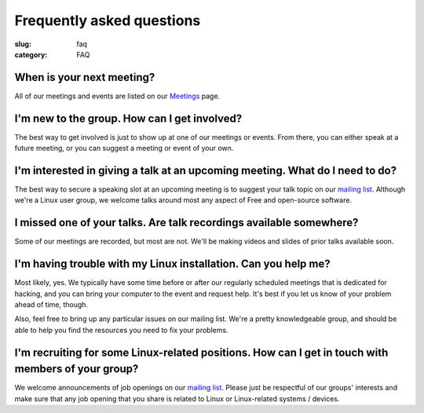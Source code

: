 Frequently asked questions
==========================

:slug: faq
:category: FAQ

When is your next meeting?
--------------------------
All of our meetings and events are listed on our `Meetings`_ page.

I'm new to the group. How can I get involved?
---------------------------------------------
The best way to get involved is just to show up at one of our meetings or
events. From there, you can either speak at a future meeting, or you can 
suggest a meeting or event of your own.

I'm interested in giving a talk at an upcoming meeting. What do I need to do?
-----------------------------------------------------------------------------
The best way to secure a speaking slot at an upcoming meeting is to suggest
your talk topic on our `mailing list`_. Although we're a Linux user group, we
welcome talks around most any aspect of Free and open-source software.

I missed one of your talks. Are talk recordings available somewhere?
--------------------------------------------------------------------
Some of our meetings are recorded, but most are not. We'll be making videos
and slides of prior talks available soon.

I'm having trouble with my Linux installation. Can you help me?
---------------------------------------------------------------
Most likely, yes. We typically have some time before or after our regularly
scheduled meetings that is dedicated for hacking, and you can bring your
computer to the event and request help. It's best if you let us know of your
problem ahead of time, though.

Also, feel free to bring up any particular issues on our mailing list. We're
a pretty knowledgeable group, and should be able to help you find the
resources you need to fix your problems.

I'm recruiting for some Linux-related positions. How can I get in touch with members of your group?
---------------------------------------------------------------------------------------------------

We welcome announcements of job openings on our `mailing list`_. Please just be
respectful of our groups' interests and make sure that any job opening that you
share is related to Linux or Linux-related systems / devices.

.. _`Meetings`: http://chicagolug.org/category/meetings.html
.. _`mailing list`: https://groups.google.com/forum/#!forum/chicagolinux-discuss

